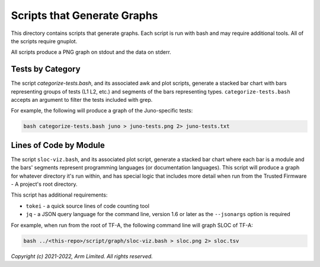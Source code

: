 Scripts that Generate Graphs
============================

This directory contains scripts that generate graphs. Each script is run with
bash and may require additional tools. All of the scripts require gnuplot.

All scripts produce a PNG graph on stdout and the data on stderr.

Tests by Category
-----------------

The script `categorize-tests.bash`, and its associated awk and plot scripts,
generate a stacked bar chart with bars representing groups of tests (L1 L2,
etc.) and segments of the bars representing types. ``categorize-tests.bash``
accepts an argument to filter the tests included with grep.

For example, the following will produce a graph of the Juno-specific tests:

.. code-block::

    bash categorize-tests.bash juno > juno-tests.png 2> juno-tests.txt

Lines of Code by Module
-----------------------

The script ``sloc-viz.bash``, and its associated plot script, generate a stacked
bar chart where each bar is a module and the bars' segments represent
programming languages (or documentation languages). This script will produce a
graph for whatever directory it's run within, and has special logic that
includes more detail when run from the Trusted Firmware - A project's root
directory.

This script has additional requirements:

* ``tokei`` - a quick source lines of code counting tool
* ``jq`` - a JSON query language for the command line, version 1.6 or later
  as the ``--jsonargs`` option is required

For example, when run from the root of TF-A, the following command line will
graph SLOC of TF-A:

.. code-block::

    bash ../<this-repo>/script/graph/sloc-viz.bash > sloc.png 2> sloc.tsv

*Copyright (c) 2021-2022, Arm Limited. All rights reserved.*
